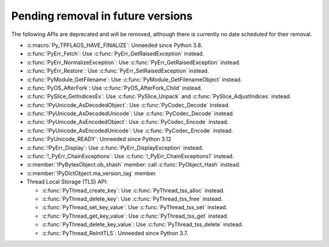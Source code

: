 Pending removal in future versions
^^^^^^^^^^^^^^^^^^^^^^^^^^^^^^^^^^

The following APIs are deprecated and will be removed,
although there is currently no date scheduled for their removal.

* :c:macro:`Py_TPFLAGS_HAVE_FINALIZE`:
  Unneeded since Python 3.8.
* :c:func:`PyErr_Fetch`:
  Use :c:func:`PyErr_GetRaisedException` instead.
* :c:func:`PyErr_NormalizeException`:
  Use :c:func:`PyErr_GetRaisedException` instead.
* :c:func:`PyErr_Restore`:
  Use :c:func:`PyErr_SetRaisedException` instead.
* :c:func:`PyModule_GetFilename`:
  Use :c:func:`PyModule_GetFilenameObject` instead.
* :c:func:`PyOS_AfterFork`:
  Use :c:func:`PyOS_AfterFork_Child` instead.
* :c:func:`PySlice_GetIndicesEx`:
  Use :c:func:`PySlice_Unpack` and :c:func:`PySlice_AdjustIndices` instead.
* :c:func:`!PyUnicode_AsDecodedObject`:
  Use :c:func:`PyCodec_Decode` instead.
* :c:func:`!PyUnicode_AsDecodedUnicode`:
  Use :c:func:`PyCodec_Decode` instead.
* :c:func:`!PyUnicode_AsEncodedObject`:
  Use :c:func:`PyCodec_Encode` instead.
* :c:func:`!PyUnicode_AsEncodedUnicode`:
  Use :c:func:`PyCodec_Encode` instead.
* :c:func:`PyUnicode_READY`:
  Unneeded since Python 3.12
* :c:func:`!PyErr_Display`:
  Use :c:func:`PyErr_DisplayException` instead.
* :c:func:`!_PyErr_ChainExceptions`:
  Use :c:func:`!_PyErr_ChainExceptions1` instead.
* :c:member:`!PyBytesObject.ob_shash` member:
  call :c:func:`PyObject_Hash` instead.
* :c:member:`!PyDictObject.ma_version_tag` member.
* Thread Local Storage (TLS) API:

  * :c:func:`PyThread_create_key`:
    Use :c:func:`PyThread_tss_alloc` instead.
  * :c:func:`PyThread_delete_key`:
    Use :c:func:`PyThread_tss_free` instead.
  * :c:func:`PyThread_set_key_value`:
    Use :c:func:`PyThread_tss_set` instead.
  * :c:func:`PyThread_get_key_value`:
    Use :c:func:`PyThread_tss_get` instead.
  * :c:func:`PyThread_delete_key_value`:
    Use :c:func:`PyThread_tss_delete` instead.
  * :c:func:`PyThread_ReInitTLS`:
    Unneeded since Python 3.7.
